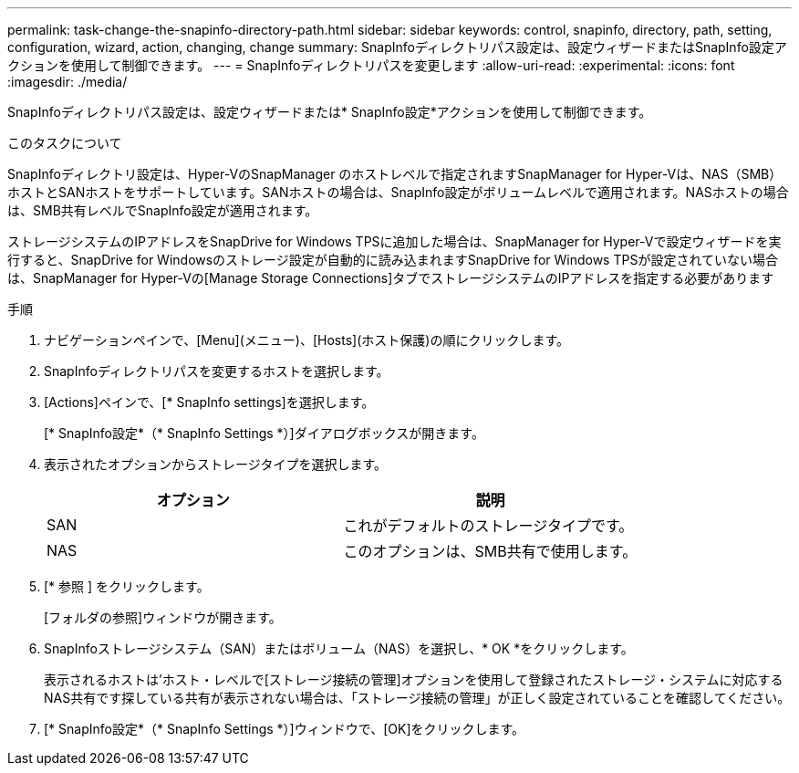 ---
permalink: task-change-the-snapinfo-directory-path.html 
sidebar: sidebar 
keywords: control, snapinfo, directory, path, setting, configuration, wizard, action, changing, change 
summary: SnapInfoディレクトリパス設定は、設定ウィザードまたはSnapInfo設定アクションを使用して制御できます。 
---
= SnapInfoディレクトリパスを変更します
:allow-uri-read: 
:experimental: 
:icons: font
:imagesdir: ./media/


[role="lead"]
SnapInfoディレクトリパス設定は、設定ウィザードまたは* SnapInfo設定*アクションを使用して制御できます。

.このタスクについて
SnapInfoディレクトリ設定は、Hyper-VのSnapManager のホストレベルで指定されますSnapManager for Hyper-Vは、NAS（SMB）ホストとSANホストをサポートしています。SANホストの場合は、SnapInfo設定がボリュームレベルで適用されます。NASホストの場合は、SMB共有レベルでSnapInfo設定が適用されます。

ストレージシステムのIPアドレスをSnapDrive for Windows TPSに追加した場合は、SnapManager for Hyper-Vで設定ウィザードを実行すると、SnapDrive for Windowsのストレージ設定が自動的に読み込まれますSnapDrive for Windows TPSが設定されていない場合は、SnapManager for Hyper-Vの[Manage Storage Connections]タブでストレージシステムのIPアドレスを指定する必要があります

.手順
. ナビゲーションペインで、[Menu](メニュー)、[Hosts](ホスト保護)の順にクリックします。
. SnapInfoディレクトリパスを変更するホストを選択します。
. [Actions]ペインで、[* SnapInfo settings]を選択します。
+
[* SnapInfo設定*（* SnapInfo Settings *）]ダイアログボックスが開きます。

. 表示されたオプションからストレージタイプを選択します。
+
|===
| オプション | 説明 


 a| 
SAN
 a| 
これがデフォルトのストレージタイプです。



 a| 
NAS
 a| 
このオプションは、SMB共有で使用します。

|===
. [* 参照 ] をクリックします。
+
[フォルダの参照]ウィンドウが開きます。

. SnapInfoストレージシステム（SAN）またはボリューム（NAS）を選択し、* OK *をクリックします。
+
表示されるホストは'ホスト・レベルで[ストレージ接続の管理]オプションを使用して登録されたストレージ・システムに対応するNAS共有です探している共有が表示されない場合は、「ストレージ接続の管理」が正しく設定されていることを確認してください。

. [* SnapInfo設定*（* SnapInfo Settings *）]ウィンドウで、[OK]をクリックします。

